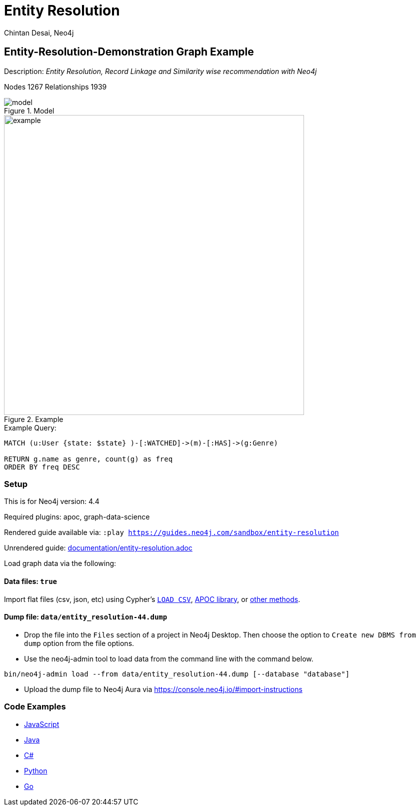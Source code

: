 = Entity Resolution
:name: entity-resolution
:long-name: Entity-Resolution-Demonstration
:description: Entity Resolution, Record Linkage and Similarity wise recommendation with Neo4j
:icon: font
:tags: Entity Resolution, Record Linkage, Recommendation, Graph Based Search, Node Similarity
:author: Chintan Desai, Neo4j
:demodb: false
:data: true
:use-load-script: false
:use-dump-file: data/entity_resolution-44.dump
:zip-file: false
:use-plugin: apoc, graph-data-science
:target-db-version: 4.4
:bloom-perspective: bloom/Entity%20Resolution%20Perspective.json
:guide: documentation/entity-resolution.adoc
:model: documentation/img/model.PNG
:example: documentation/img/example.png
:rendered-guide: https://guides.neo4j.com/sandbox/{name}
:nodes: 1267
:relationships: 1939

== {long-name} Graph Example

Description: _{description}_

Nodes {nodes} Relationships {relationships}

.Model
image::{model}[]

.Example
image::{example}[width=600]

.Example Query:
[source,cypher,role=query-example,param-name=state,param-value="Texas",result-column=genre,expected-result="xxx"]
----
MATCH (u:User {state: $state} )-[:WATCHED]->(m)-[:HAS]->(g:Genre)

RETURN g.name as genre, count(g) as freq
ORDER BY freq DESC
----

=== Setup

This is for Neo4j version: {target-db-version}

ifeval::[{use-plugin} != false]
Required plugins: {use-plugin}
endif::[]

ifeval::[{demodb} != false]
The database is also available on https://demo.neo4jlabs.com:7473

Username "{name}", password: "{name}", database: "{name}"
endif::[]

Rendered guide available via: `:play {rendered-guide}`

Unrendered guide: link:{guide}[]

Load graph data via the following:

ifeval::[{data} != false]
==== Data files: `{data}`

Import flat files (csv, json, etc) using Cypher's https://neo4j.com/docs/cypher-manual/current/clauses/load-csv/[`LOAD CSV`], https://neo4j.com/labs/apoc/[APOC library], or https://neo4j.com/developer/data-import/[other methods].
endif::[]

ifeval::[{use-dump-file} != false]
==== Dump file: `{use-dump-file}`

* Drop the file into the `Files` section of a project in Neo4j Desktop. Then choose the option to `Create new DBMS from dump` option from the file options.

* Use the neo4j-admin tool to load data from the command line with the command below.

[source,shell,subs=attributes]
----
bin/neo4j-admin load --from {use-dump-file} [--database "database"]
----

* Upload the dump file to Neo4j Aura via https://console.neo4j.io/#import-instructions
endif::[]

ifeval::[{use-load-script} != false]
==== Data load script: `{use-load-script}`

[source,shell,subs=attributes]
----
bin/cypher-shell -u neo4j -p "password" -f {use-load-script} [-d "database"]
----

Or import in Neo4j Browser by dragging or pasting the content of {use-load-script}.
endif::[]

ifeval::[{zip-file} != false]
==== Zip file

Download the zip file link:{repo}/raw/master/{name}.zip[{name}.zip] and add it as "project from file" to https://neo4j.com/developer/neo4j-desktop[Neo4j Desktop^].
endif::[]

=== Code Examples

* link:code/javascript/example.js[JavaScript]
* link:code/java/Example.java[Java]
* link:code/csharp/Example.cs[C#]
* link:code/python/example.py[Python]
* link:code/go/example.go[Go]

////
== Entity Resolution, Record Linkage and Similarity wise recommendation with Neo4j

=== What is Entity Resolution?

Entity Resolution (ER) is the process of disambiguating data to determine if multiple digital records represent the same real-world entity such as a person, organization, place, or other type of object.
For example, say you have information on persons coming from different e-commerce platforms. They may have slightly different contact information, with addresses formatted differently, using different forms/abbreviations of names, etc.
A human may be able to tell if the records actually belong to the same underlying entity but given the number of possible combinations and matching that can be had, there is a need for an intelligent automated approach to doing so, which is where ER systems come into play.

=== Use cases
Few of the common and useful entity resolution use cases are below.

==== Life Science & Healthcare
Life science and healthcare organizations requires data linking the most. For example, a healthcare organization can implement Entity resolution for consolidation of a patient’s records from a variety of sources, matching data from hospitals and clinics, laboratories, insurance providers and claims and social media profiles to create a unique profile of each patient. This will help providing precise and effective treatment. Similarly, Life science organizations can use ER to connect various entities, research results, input data sets etc. This can facilitate the research & development.

==== Insurance and Financial Services

Financial services and Insurance companies often struggle with fragmented and siloed datasets. Because various products\categories maintain their data in different systems and databases. Thus, it is difficult to reconcile a customer's preferences, history, credit ratings etc on a central platform. ER can enable them to perform record linking on different data sets and produce a unified view of customer's state and needs.

==== Digital Marketing and content recommendation

Effective marketing and recommendation scheme cannot be produces using distinct data sets or different silos. Records linking, some machine learning and analytics can be very much helpful in producing effective marketing content. Identifying redundant customers is another area in marketing and CRM which needs to be addressed. ER can be mighty effective in such use cases. 


=== Graphs can come handy

Graphs can add benefits to Entity Resolution process, by not just using the attributes of the entities but also taking their context into account e.g. behavior, social relationships, shared attributes to others, connections to people, objects, locations, events (POLE).

== Demo Use Case

This demo guide covers a similar use case of performing Entity Resolution.

We have taken an example of a dummy online movie streaming platform. For ease of understanding, we have taken only movies and users datasets.

Users can have one or more accounts on a movie streaming platform.

We are performing Entity Resolution over users’ data to identify similar/same users. We are also performing linking for users which are from same account (or group/family). Later, we are leveraging this linking to provide effective recommendations to individual users.

==== Data Model
.Model
image::{model}[]

== Preparing the Graph: Loading data and creating Nodes and Relationships
In this guide, we will perform below steps:

* Load: Load nodes and relationship information from external CSV files and create entities
* Relate: Establish more connections (relationships) between entities
* Test: Perform basic querying with Cypher on loaded data
* ER: Perform Entity Resolution based on similarity and do record linkage
* Recommend: Generate recommendation based on user similarities / preferences
* Additional: Try couple of preference based similarities and recommendation examples


=== Notes
In this demonstration, we have used Neo4j APOC (Awesome Procedures on Cypher) and Neo4j GDS (Graph Data Science) libraries few Cypher queries.
To execute the Cypher queries with APOC or GDS functions, you will need to add these libraries as plugins to your Neo4j database instance.

For more details on APOC and GDS, please refer below links.

* https://neo4j.com/developer/neo4j-apoc/[APOC^]
* https://neo4j.com/docs/graph-data-science/current/[GDS^]

== Load nodes and relationship information from external CSV files and create entities

.Load Users, Ip Addresses and connect Users with IP Addresses
[source,cypher]
----
// Constraints
CREATE CONSTRAINT user_id IF NOT EXISTS FOR (u:User) REQUIRE u.userId IS UNIQUE;
CREATE CONSTRAINT ip_address IF NOT EXISTS FOR (i:IpAddress) REQUIRE i.address IS UNIQUE;

// Data load
LOAD CSV WITH HEADERS FROM "https://gist.githubusercontent.com/chintan196/6b33019341bdcb6ed4d712cc94b84fc6/raw/2513454dd72b70d3122fd0a15777fc9842bbba89/Users.csv" AS row
MERGE (u:User { userId: toInteger(row.userId) })
ON CREATE SET 
u.firstName= row.firstName,
u.lastName= row.lastName,
u.gender= row.gender,
u.email= row.email,
u.phone= row.phone,
u.state= row.state,
u.country= row.country
WITH u, row
MERGE (ip:IpAddress { address: row.ipAddress })
MERGE (u)-[:USES]->(ip)
RETURN u, ip
----

.Load Movies, Genres and link them
[source,cypher]
----
// Constraints
CREATE CONSTRAINT genre_name IF NOT EXISTS FOR (g:Genre) REQUIRE g.name IS UNIQUE;
CREATE CONSTRAINT movie_id IF NOT EXISTS FOR (m:Movie) REQUIRE m.movieId IS UNIQUE;
CREATE CONSTRAINT movie_name IF NOT EXISTS FOR (m:Movie) REQUIRE m.name IS UNIQUE;

//Load Data
:auto USING PERIODIC COMMIT 500
LOAD CSV WITH HEADERS FROM 
"https://gist.githubusercontent.com/chintan196/6b33019341bdcb6ed4d712cc94b84fc6/raw/2513454dd72b70d3122fd0a15777fc9842bbba89/Movies.csv" AS row
MERGE ( m:Movie { movieId: toInteger(row.movieId) })
ON CREATE SET 
m.name= row.name,
m.year= toInteger(row.year)
WITH m, row
MERGE (g:Genre { name: row.genre } )
MERGE (m)-[:HAS]->(g) RETURN m, g;
----

== Establish more connections (relationships) between entities

.Load data and create "WATCHED" relationships between Users who have watched whatever Movies
[source,cypher]
----
LOAD CSV WITH HEADERS FROM "https://gist.githubusercontent.com/chintan196/6b33019341bdcb6ed4d712cc94b84fc6/raw/2513454dd72b70d3122fd0a15777fc9842bbba89/WatchEvent.csv" AS row
MATCH (u:User {userId: toInteger(row.userId)})
MATCH (m:Movie {movieId: toInteger(row.movieId)})  
MERGE (u)-[w:WATCHED]->(m) ON CREATE SET w.watchCount = toInteger(row.watchCount)
RETURN u, m;
----

== Perform basic querying with Cypher on loaded data
.Query users who have watched movie "The Boss Baby: Family Business"
[source,cypher]
----
MATCH (u:User)-->(m:Movie {name: "The Boss Baby: Family Business"}) RETURN u,m LIMIT 5
----

.Show users from "New York" and movies watched by them
[source,cypher]
----
MATCH (u:User {state: "New York"} )-[:WATCHED]->(m)  RETURN u, m LIMIT 50
----

.Show trending genres in Texas
[source,cypher]
----
MATCH (u:User {state: "Texas"} )-[:WATCHED]->(m)-[:HAS]->(g)
return g.name, count(g) order by count(g) desc
----

== Perform Entity Resolution based on similarity and perform record linkage

=== Users who have similar names

These are users who have same/similar names but different (redundant) profiles due to typos or abbreviations used for some instances. We are using the Jaro Winkler Distance algorithm from the Neo4j APOC library.

References

* https://en.wikipedia.org/wiki/Jaro%E2%80%93Winkler_distance[Jaro–Winkler distance^]
* https://neo4j.com/labs/apoc/4.1/overview/apoc.text/apoc.text.jaroWinklerDistance/[apoc.text.jaroWinklerDistance^]

[source,cypher]
----
MATCH (a:User)
MATCH (b:User)
WHERE a.firstName + a.lastName <> b.firstName + b.lastName
WITH a, b, a.firstName + a.lastName AS norm1, b.firstName + b.lastName AS norm2
WITH 
toInteger(apoc.text.jaroWinklerDistance(norm1, norm2) * 100) AS nameSimilarity,
toInteger(apoc.text.jaroWinklerDistance(a.email, b.email) * 100) AS emailSimilarity,
toInteger(apoc.text.jaroWinklerDistance(a.phone, b.phone) * 100) AS phoneSimilarity, a, b
WITH a, b, toInteger((nameSimilarity + emailSimilarity + phoneSimilarity)/3) as similarity WHERE similarity >= 90
RETURN a.firstName + a.lastName AS p1, b.firstName + b.lastName AS p2, a.email, b.email,  similarity
----

=== Users belonging to same family

Users who have similar last names and live in same state, and use same IP address, that means they are either same users with redundant profile or belong to the same family

[source,cypher]
----
MATCH (a:User)-->(:IpAddress)<--(b:User)
WHERE a.lastName =  b.lastName AND a.state = b.state AND a.country = b.country
WITH a.lastName as familyName, collect(distinct b.firstName + ' '  + b.lastName) as members, count(distinct b) as memberCount
RETURN familyName, memberCount, members
----

Record Linkage: Create Family Nodes for each family and connect members. This is how we link the similar users and family members using a common Family node

[source,cypher]
----
MATCH (a:User)-->(:IpAddress)<--(b:User)
WHERE a.lastName =  b.lastName AND a.state = b.state AND a.country = b.country
WITH a.lastName as familyName, collect(distinct b) as familyMembers, count(distinct b) as totalMembers
MERGE (a:Family {name: familyName})
WITH a,familyMembers
UNWIND  familyMembers as member
MERGE (member)-[:BELONGS_TO]->(a)
RETURN a, member
----

=== Check how may families are created

[source,cypher]
----
MATCH (f:Family)<--(u:User) RETURN f, u LIMIT 200
----

== Generate recommendation based on user's family or group similarities / preferences

Providing recommendation to the member based on his/her account/family members history. Get preferred genres by other account members and suggest top 5 movies from most watched genres.

[source,cypher]
----
MATCH (user:User {firstName: "Vilma", lastName: "De Mars"})
MATCH (user)-[:BELONGS_TO]->(f)<-[:BELONGS_TO]-(otherMember)
MATCH (otherMember)-[:WATCHED]->(m1)-[:HAS]->(g:Genre)<-[:HAS]-(m2)
WITH g.name as genre, count(distinct m2) as totalMovies, collect(m2.name) as movies
RETURN genre, totalMovies, movies[0..5] as topFiveMovies ORDER BY totalMovies DESC LIMIT 50  
----

== Using Neo4j Node Similarity Algorigthm to find similar users and get recommendations

Find users based on their movie watching preferences using Node Similarity algorithm

* https://neo4j.com/docs/graph-data-science/current/algorithms/node-similarity/[Node Similarity^]

.Step 1: For this, we will first create an in-memory graph with node and relationship specification to run the algorithm on
[source,cypher]
----
CALL gds.graph.create(
    'similarityGraph',
    ['User', 'Movie'],
    {
        WATCHED: {
            type: 'WATCHED',
            properties: {
                strength: {
                    property: 'watchCount',
                    defaultValue: 1
                }
            }
        }
    }
);
----

.Step 2: Perform memory estimate for the matching to execute 
[source,cypher]
----
CALL gds.nodeSimilarity.write.estimate('similarityGraph', {
  writeRelationshipType: 'SIMILAR',
  writeProperty: 'score'
})
YIELD nodeCount, relationshipCount, bytesMin, bytesMax, requiredMemory
----

.Step 3: Execute algorithm and show results
[source,cypher]
----
CALL gds.nodeSimilarity.stream('similarityGraph')
YIELD node1, node2, similarity
WITH gds.util.asNode(node1) AS Person1, gds.util.asNode(node2) AS Person2, similarity
RETURN 
Person1.firstName + ' ' +  Person1.lastName as p1,
Person2.firstName  + ' ' +   Person2.lastName as p2, similarity ORDER BY similarity DESC
----


.Step 4: Get recommendations for a user based on similarity. For a user, fetch recommendations based on other similar users' preferences
[source,cypher]
----
CALL gds.nodeSimilarity.stream('similarityGraph')
YIELD node1, node2, similarity
WITH gds.util.asNode(node1) AS Person1, gds.util.asNode(node2) AS Person2, similarity
WHERE Person1.firstName = 'Paulie' AND Person1.lastName = 'Imesson'
MATCH (Person2)-[w:WATCHED]->(m) WHERE NOT exists((Person1)-->(m))
WITH  DISTINCT m as movies, SUM(w.watchCount) as watchCount
RETURN movies order by watchCount
----

== Using Pearson Similarity Algorigthm to find similar users based on Genre preference and get recommendations

* https://neo4j.com/docs/graph-data-science/current/alpha-algorithms/pearson/[Peason Similarity - Neo4j GDS^]
* https://en.wikipedia.org/wiki/Pearson_correlation_coefficient[Pearson correlation coefficient^]


Here we are finding the users who have similar Genre preferences as user Lanette Laughtisse. 
We are comparing the similarities based on the movies they have watched from similar genre. We can use this information to provide recommendations.

[source,cypher]
----
MATCH (p1:User {firstName:"Lanette", lastName:"Laughtisse"} )-[:WATCHED]->(m:Movie)
MATCH (m)-[:HAS]->(g1:Genre) 
WITH p1, g1, count(m) as movieCount1
WITH p1, gds.alpha.similarity.asVector(g1, movieCount1) AS p1Vector
MATCH (p2:User)-[:WATCHED]->(m2:Movie)
MATCH (m2)-[:HAS]->(g1:Genre) WHERE p2 <> p1
WITH p1, g1, p1Vector, p2, count(m2) as movieCount2
WITH p1, p2, p1Vector, gds.alpha.similarity.asVector(g1, movieCount2) AS p2Vector
WHERE size(apoc.coll.intersection([v in p1Vector | v.category], [v in p2Vector | v.category])) > 3
WITH 
p1.firstName + ' '  + p1.lastName  AS currentUser,
p2.firstName + ' ' + p2.lastName  AS similarUser,
gds.alpha.similarity.pearson(p1Vector, p2Vector, {vectorType: "maps"}) AS similarity
WHERE similarity > 0.9
RETURN currentUser,similarUser, similarity
       ORDER BY similarity DESC
LIMIT 100
----

Get recommendations for a user using similar order users' preferenes by fetching similar users using Pearson Similarity function

[source,cypher]
----
MATCH (p1:User {firstName:"Lanette", lastName:"Laughtisse"} )-[:WATCHED]->(m:Movie)
MATCH (m)-[:HAS]->(g1:Genre) 
WITH p1, g1, count(m) as movieCount1
WITH p1, gds.alpha.similarity.asVector(g1, movieCount1) AS p1Vector
MATCH (p2:User)-[:WATCHED]->(m2:Movie)
MATCH (m2)-[:HAS]->(g1:Genre) WHERE p2 <> p1
WITH p1, g1, p1Vector, p2, count(m2) as movieCount2
WITH p1, p2, p1Vector, gds.alpha.similarity.asVector(g1, movieCount2) AS p2Vector
WHERE size(apoc.coll.intersection([v in p1Vector | v.category], [v in p2Vector | v.category])) > 3
WITH 
p1 AS currentUser,
p2 AS similarUser,
gds.alpha.similarity.pearson(p1Vector, p2Vector, {vectorType: "maps"}) AS similarity
WHERE similarity > 0.9
MATCH (similarUser)-[w:WATCHED]->(m) 
WITH  DISTINCT m as movies, SUM(w.watchCount) as watchCount
RETURN movies order by watchCount
----

== References

* https://neo4j.com/developer/[Developer resources^]
* https://neo4j.com/docs/cypher-manual[Neo4j Cypher Manual^]
* https://neo4j.com/developer-blog/exploring-supervised-entity-resolution-in-neo4j/[Entity Resolution in Neo4j reference^]
////
